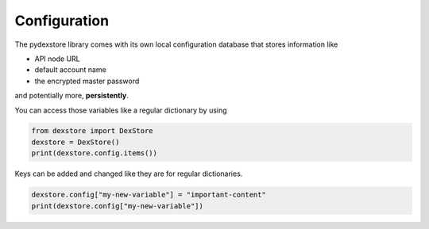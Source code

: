 *************
Configuration
*************

The pydexstore library comes with its own local configuration database
that stores information like

* API node URL
* default account name
* the encrypted master password

and potentially more, **persistently**.

You can access those variables like a regular dictionary by using

.. code-block:: python

    from dexstore import DexStore
    dexstore = DexStore()
    print(dexstore.config.items())

Keys can be added and changed like they are for regular dictionaries.

.. code-block:: python

    dexstore.config["my-new-variable"] = "important-content"
    print(dexstore.config["my-new-variable"])
